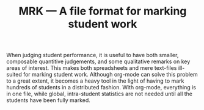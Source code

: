#+TITLE: MRK — A file format for marking student work

When judging student performance, it is useful to have both smaller, composable
quantitive judgements, and some qualitative remarks on key areas of interest.
This makes both spreadsheets and mere text-files ill-suited for marking student
work.  Although org-mode can solve this problem to a great extent, it becomes a
heavy tool in the light of having to mark hundreds of students in a distributed
fashion. With org-mode, everything is in one file, while global, intra-student
statistics are not needed until all the students have been fully marked.
